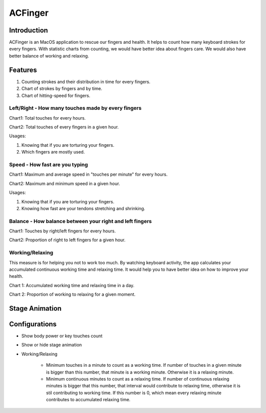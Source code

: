 
.. _h2c3f2925614a6b706a49586d6334e:

ACFinger
########

.. _hb79795d3e46b47696c7c5b6d3a41e:

Introduction
************

ACFinger is an MacOS application to rescue our fingers and health. It helps to count how many keyboard strokes for every fingers. With statistic charts from counting, we would have better idea about fingers care. We would also have better balance of working and relaxing.

.. _h6897050511836763421463e2b4b685:

Features
********

#. Counting strokes and their distribution in time for every fingers.

#. Chart of strokes by fingers and by time.

#. Chart of hitting-speed for fingers.

.. _h207a62d776879664a3fd11584e807f:

Left/Right - How many touches made by every fingers
===================================================

Chart1: Total touches for every hours. 

Chart2: Total touches of every fingers in a given hour.

Usages:

#. Knowing that if you are torturing your fingers.

#. Which fingers are mostly used.

.. _h47284c6d511a2cee7756625f61762:

Speed - How fast are you typing
===============================

Chart1: Maximum and average speed in "touches per minute" for every hours.

Chart2: Maximum and minimum speed in a given hour.

Usages:

#. Knowing that if you are torturing your fingers.

#. Knowing how fast are your tendons stretching and shrinking.

.. _h2f47553d312e828565f5363167339:

Balance - How balance between your right and left fingers
=========================================================

Chart1: Touches by right/left fingers for every hours.

Chart2: Proportion of right to left fingers for a given hour.

.. _h3976135538341a87f293655287581c:

Working/Relaxing 
=================

This measure is for helping you not to work too much. By watching keyboard activity, the app calculates your accumulated continuous working time and relaxing time. It would help you to have better idea on how to improve your health.

Chart 1: Accumulated working time and relaxing time in a day.

Chart 2: Proportion of working to relaxing for a given moment.

.. _h194a2a535534212f506e5031782e44b:

Stage Animation
***************

.. _h15631b70527c72177371b506c7f507e:

Configurations
**************

* Show body power or key touches count

* Show or hide stage animation

* Working/Relaxing

    * Minimum touches in a minute to count as a working time. If number of touches in a given minute is bigger than this number, that minute is a working minute. Otherwise it is a relaxing minute.

    * Minimum continuous minutes to count as a relaxing time. If number of continuous relaxing minutes is bigger that this number, that interval would contribute to relaxing time, otherwise it is stil contributing to working time. If this number is 0, which mean every relaxing minute contributes to accumulated relaxing time.


.. bottom of content
